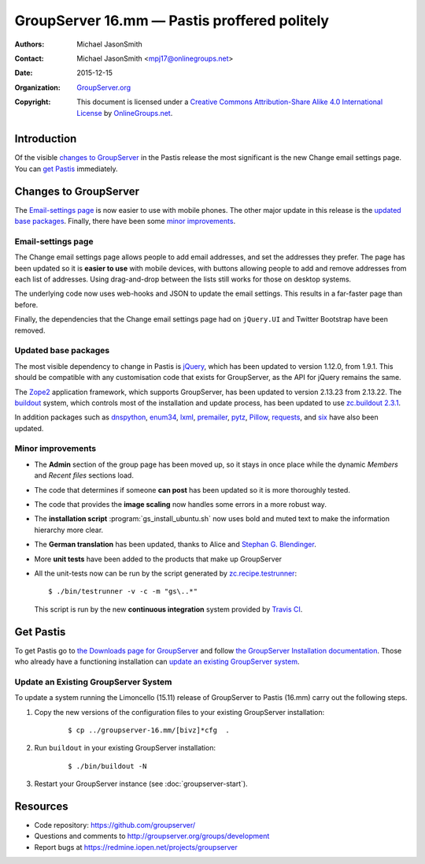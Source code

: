 =============================================
GroupServer 16.mm — Pastis proffered politely
=============================================

:Authors: `Michael JasonSmith`_;
:Contact: Michael JasonSmith <mpj17@onlinegroups.net>
:Date: 2015-12-15
:Organization: `GroupServer.org`_
:Copyright: This document is licensed under a
  `Creative Commons Attribution-Share Alike 4.0 International
  License`_ by `OnlineGroups.net`_.

..  _Creative Commons Attribution-Share Alike 4.0 International License:
    https://creativecommons.org/licenses/by-sa/4.0/

.. highlight:: console

------------
Introduction
------------

Of the visible `changes to GroupServer`_ in the Pastis release
the most significant is the new Change email settings page. You
can `get Pastis`_ immediately.

----------------------
Changes to GroupServer
----------------------

The `Email-settings page`_ is now easier to use with mobile
phones. The other major update in this release is the `updated
base packages`_. Finally, there have been some `minor
improvements`_.

.. index::
   single: Profile
   pair: Email; Settings

Email-settings page
===================

The Change email settings page allows people to add email addresses, and
set the addresses they prefer. The page has been updated so it is
**easier to use** with mobile devices, with buttons allowing
people to add and remove addresses from each list of
addresses. Using drag-and-drop between the lists still works for
those on desktop systems.

The underlying code now uses web-hooks and JSON to update the
email settings. This results in a far-faster page than before.

Finally, the dependencies that the Change email settings page had
on ``jQuery.UI`` and Twitter Bootstrap have been removed.

.. index:: Dependencies

Updated base packages
=====================

The most visible dependency to change in Pastis is jQuery_, which
has been updated to version 1.12.0, from 1.9.1. This should be
compatible with any customisation code that exists for
GroupServer, as the API for jQuery remains the same.

The Zope2_ application framework, which supports GroupServer, has
been updated to version 2.13.23 from 2.13.22. The buildout_
system, which controls most of the installation and update
process, has been updated to use `zc.buildout 2.3.1`_.

In addition packages such as dnspython_, enum34_, lxml_,
premailer_, pytz_, Pillow_, requests_, and six_ have also been
updated.

.. _buildout: http://www.buildout.org/en/latest/
.. _dnspython: https://pypi.python.org/pypi/dnspython
.. _enum34: https://pypi.python.org/pypi/six
.. _jQuery: http://jquery.com/
.. _lxml: https://pypi.python.org/pypi/lxml
.. _premailer: https://pypi.python.org/pypi/premailer
.. _pytz: https://pypi.python.org/pypi/pytz
.. _Pillow: https://pypi.python.org/pypi/Pillow
.. _requests: https://pypi.python.org/pypi/requests
.. _six: https://pypi.python.org/pypi/six
.. _zc.buildout 2.3.1: https://pypi.python.org/pypi/zc.buildout/2.3.1
.. _Zope2: https://pypi.python.org/pypi/Zope2

.. index::
   single: Administration
   single: Installation
   single: Unit tests
   single: Continuous integration
   pair: Email; Can post
   pair: Internationalisation; German
   
Minor improvements
==================

* The **Admin** section of the group page has been moved up, so
  it stays in once place while the dynamic *Members* and *Recent
  files* sections load.

* The code that determines if someone **can post** has been
  updated so it is more thoroughly tested.

* The code that provides the **image scaling** now handles some
  errors in a more robust way.

* The **installation script** :program:`gs_install_ubuntu.sh` now
  uses bold and muted text to make the information hierarchy more
  clear.

* The **German translation** has been updated, thanks to Alice
  and `Stephan G. Blendinger`_.

* More **unit tests** have been added to the products that make
  up GroupServer

* All the unit-tests now can be run by the script generated by
  `zc.recipe.testrunner`_::

    $ ./bin/testrunner -v -c -m "gs\..*"

  This script is run by the new **continuous integration** system
  provided by `Travis CI`_.

.. _zc.recipe.testrunner:
   https://pypi.python.org/pypi/zc.recipe.testrunner/

.. _Stephan G. Blendinger:
   https://www.transifex.com/user/profile/stephanblendinger/

.. _Travis CI: https://travis-ci.org/groupserver/

----------
Get Pastis
----------

To get Pastis go to `the Downloads page for GroupServer`_
and follow `the GroupServer Installation documentation`_. Those
who already have a functioning installation can `update an
existing GroupServer system`_.

..  _The Downloads page for GroupServer: http://groupserver.org/downloads
..  _The GroupServer Installation documentation:
    http://groupserver.readthedocs.org/

Update an Existing GroupServer System
=====================================

To update a system running the Limoncello (15.11) release of
GroupServer to Pastis (16.mm) carry out the following steps.

#.  Copy the new versions of the configuration files to your
    existing GroupServer installation:

      ::

        $ cp ../groupserver-16.mm/[bivz]*cfg  .

#.  Run ``buildout`` in your existing GroupServer installation:

      ::

        $ ./bin/buildout -N

#.  Restart your GroupServer instance (see
    :doc:`groupserver-start`).

---------
Resources
---------

- Code repository: https://github.com/groupserver/
- Questions and comments to
  http://groupserver.org/groups/development
- Report bugs at https://redmine.iopen.net/projects/groupserver

..  _GroupServer: http://groupserver.org/
..  _GroupServer.org: http://groupserver.org/
..  _OnlineGroups.Net: https://onlinegroups.net/
..  _Michael JasonSmith: http://groupserver.org/p/mpj17
..  _Dan Randow: http://groupserver.org/p/danr
..  _Bill Bushey: http://groupserver.org/p/wbushey
..  _Alice Rose: https://twitter.com/heldinz
..  _E-Democracy.org: http://forums.e-democracy.org/

..  LocalWords:  refactored iopen JPEG redmine jQuery jquery async Rakı Bushey
..  LocalWords:  Randow Organization sectnum Slivovica DMARC CSS Calvados AIRA
..  LocalWords:  SMTP smtp mbox CSV Transifex cfg mkdir groupserver Vimeo WAI
..  LocalWords:  buildout Limoncello iframe Pastis
